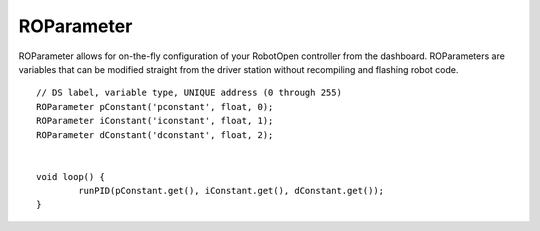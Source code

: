 ROParameter
==================

ROParameter allows for on-the-fly configuration of your RobotOpen controller from the dashboard. ROParameters are variables that can be modified straight from the driver station without recompiling and flashing robot code. ::



	// DS label, variable type, UNIQUE address (0 through 255)
	ROParameter pConstant('pconstant', float, 0);
	ROParameter iConstant('iconstant', float, 1);
	ROParameter dConstant('dconstant', float, 2);


	void loop() {
		runPID(pConstant.get(), iConstant.get(), dConstant.get());
	}